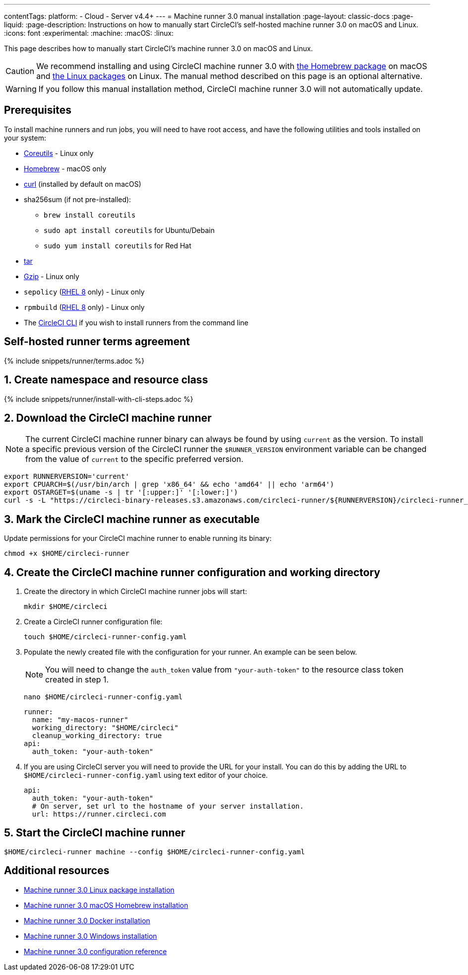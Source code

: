 ---
contentTags:
  platform:
  - Cloud
  - Server v4.4+
---
= Machine runner 3.0 manual installation
:page-layout: classic-docs
:page-liquid:
:page-description: Instructions on how to manually start CircleCI's self-hosted machine runner 3.0 on macOS and Linux.
:icons: font
:experimental:
:machine:
:macOS:
:linux:

This page describes how to manually start CircleCI's machine runner 3.0 on macOS and Linux.

CAUTION: We recommend installing and using CircleCI machine runner 3.0 with xref:install-machine-runner-3-on-macos.adoc[the Homebrew package] on macOS and xref:install-machine-runner-3-on-linux.adoc[the Linux packages] on Linux. The manual method described on this page is an optional alternative.

WARNING: If you follow this manual installation method, CircleCI machine runner 3.0 will not automatically update.

[#prerequisites]
== Prerequisites

To install machine runners and run jobs, you will need to have root access, and have the following utilities and tools installed on your system:

* https://www.gnu.org/software/coreutils/[Coreutils] - Linux only

* https://brew.sh/[Homebrew] - macOS only

* https://curl.se/[curl] (installed by default on macOS)

* sha256sum (if not pre-installed):
** `brew install coreutils`
** `sudo apt install coreutils` for Ubuntu/Debain
** `sudo yum install coreutils` for Red Hat

* https://www.gnu.org/software/tar/[tar]

* https://www.gnu.org/software/gzip/[Gzip] - Linux only

* `sepolicy` (https://www.redhat.com/en/enterprise-linux-8/details[RHEL 8] only) - Linux only
* `rpmbuild` (https://www.redhat.com/en/enterprise-linux-8/details[RHEL 8] only) - Linux only

* The xref:local-cli#[CircleCI CLI] if you wish to install runners from the command line

[#self-hosted-runner-terms-agreement]
== Self-hosted runner terms agreement

{% include snippets/runner/terms.adoc %}

[#create-namespace-and-resource-class]
== 1. Create namespace and resource class

{% include snippets/runner/install-with-cli-steps.adoc %}

[#download-circleci-runner]

[#download-machine-runner]
== 2. Download the CircleCI machine runner

NOTE: The current CircleCI machine runner binary can always be found by using `current` as the version. To install a specific previous version of the CircleCI runner the `$RUNNER_VERSION` environment variable can be changed from the value of `current` to the specific preferred version.

[,shell]
----
export RUNNERVERSION='current'
export CPUARCH=$(/usr/bin/arch | grep 'x86_64' && echo 'amd64' || echo 'arm64')
export OSTARGET=$(uname -s | tr '[:upper:]' '[:lower:]')
curl -s -L "https://circleci-binary-releases.s3.amazonaws.com/circleci-runner/${RUNNERVERSION}/circleci-runner_${OSTARGET}_${CPUARCH}.tar.gz" -o $HOME/circleci-runner.tar.gz && tar -zxvf $HOME/circleci-runner.tar.gz
----

[#mark-machine-runner-as-executable]
== 3. Mark the CircleCI machine runner as executable

Update permissions for your CircleCI machine runner to enable running its binary:

[,shell]
----
chmod +x $HOME/circleci-runner
----

[#create-configuration-and-working-directory]
== 4. Create the CircleCI machine runner configuration and working directory

. Create the directory in which CircleCI machine runner jobs will start:
+
[,shell]
----
mkdir $HOME/circleci
----

. Create a CircleCI runner configuration file:
+
[,shell]
----
touch $HOME/circleci-runner-config.yaml
----

. Populate the newly created file with the configuration for your runner. An example can be seen below.
+
NOTE: You will need to change the `auth_token` value from `"your-auth-token"` to the resource class token created in step 1.
+
[,shell]
----
nano $HOME/circleci-runner-config.yaml
----
+
[,shell]
----
runner:
  name: "my-macos-runner"
  working_directory: "$HOME/circleci"
  cleanup_working_directory: true
api:
  auth_token: "your-auth-token"
----
. If you are using CircleCI server you will need to provide the URL for your install. You can do this by adding the URL to `$HOME/circleci-runner-config.yaml` using text editor of your choice.
+
```yaml
api:
  auth_token: "your-auth-token"
  # On server, set url to the hostname of your server installation.
  url: https://runner.circleci.com
```

[#start-machine-runner]
== 5. Start the CircleCI machine runner

[,shell]
----
$HOME/circleci-runner machine --config $HOME/circleci-runner-config.yaml
----

[#additional-resources]
== Additional resources

- xref:install-machine-runner-3-on-linux.adoc[Machine runner 3.0 Linux package installation]
- xref:install-machine-runner-3-on-macos.adoc[Machine runner 3.0 macOS Homebrew installation]
- xref:install-machine-runner-3-on-docker.adoc[Machine runner 3.0 Docker installation]
- xref:install-machine-runner-3-on-windows.adoc[Machine runner 3.0 Windows installation]
- xref:machine-runner-3-configuration-reference.adoc[Machine runner 3.0 configuration reference]

